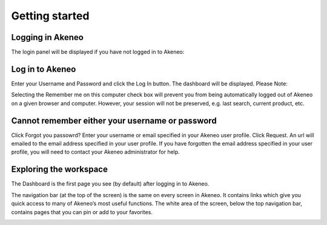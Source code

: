 Getting started
===============

.. _logging-label:
Logging in Akeneo
-----------------

The login panel will be displayed if you have not logged in to Akeneo:

.. image:: images/login-page.png

Log in to Akeneo
----------------

Enter your Username and Password and click the Log In button.
The dashboard will be displayed.
Please Note:

Selecting the Remember me on this computer check box will prevent you from being automatically logged out of Akeneo on a given browser and computer. However, your session will not be preserved, e.g. last search, current product, etc.

Cannot remember either your username or password
------------------------------------------------

Click Forgot you passowrd?
Enter your username or email specified in your Akeneo user profile.
Click Request. An url will emailed to the email address specified in your user profile.
If you have forgotten the email address specified in your user profile, you will need to contact your Akeneo administrator for help.

Exploring the workspace
-----------------------

The Dashboard is the first page you see (by default) after logging in to Akeneo.

The navigation bar (at the top of the screen) is the same on every screen in Akeneo. It contains links which give you quick access to many of Akeneo’s most useful functions.
The white area of the screen, below the top navigation bar, contains pages that you can pin or add to your favorites.

.. image:: images/akeneo-workspace.png
